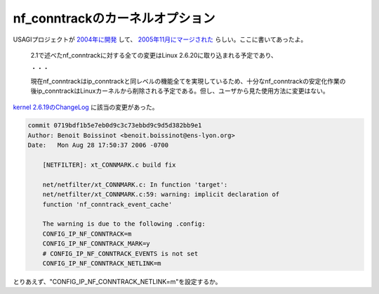 nf_conntrackのカーネルオプション
================================



USAGIプロジェクトが `2004年に開発 <http://member.wide.ad.jp/draft/wide-draft-usagi-netfilter2004-01.txt>`_ して、 `2005年11月にマージされた <http://member.wide.ad.jp/tr/wide-tr-usagi-netfilter-02.txt>`_ らしい。ここに書いてあったよ。



   2.1で述べたnf_conntrackに対する全ての変更はLinux 2.6.20に取り込まれる予定であり、

   ・・・

   現在nf_conntrackはip_conntrackと同レベルの機能全てを実現しているため、十分なnf_conntrackの安定化作業の後ip_conntrackはLinuxカーネルから削除される予定である。但し、ユーザから見た使用方法に変更はない。







`kernel 2.6.19のChangeLog <http://www.kernel.org/pub/linux/kernel/v2.6/ChangeLog-2.6.19>`_ に該当の変更があった。


.. code-block:: sh


   commit 0719bdf1b5e7eb0d9c3c73ebbd9c9d5d382bb9e1
   Author: Benoit Boissinot <benoit.boissinot@ens-lyon.org>
   Date:   Mon Aug 28 17:50:37 2006 -0700
   
       [NETFILTER]: xt_CONNMARK.c build fix
   
       net/netfilter/xt_CONNMARK.c: In function 'target':
       net/netfilter/xt_CONNMARK.c:59: warning: implicit declaration of
       function 'nf_conntrack_event_cache'
   
       The warning is due to the following .config:
       CONFIG_IP_NF_CONNTRACK=m
       CONFIG_IP_NF_CONNTRACK_MARK=y
       # CONFIG_IP_NF_CONNTRACK_EVENTS is not set
       CONFIG_IP_NF_CONNTRACK_NETLINK=m




とりあえず、"CONFIG_IP_NF_CONNTRACK_NETLINK=m"を設定するか。






.. author:: default
.. categories:: Unix/Linux
.. tags::
.. comments::
